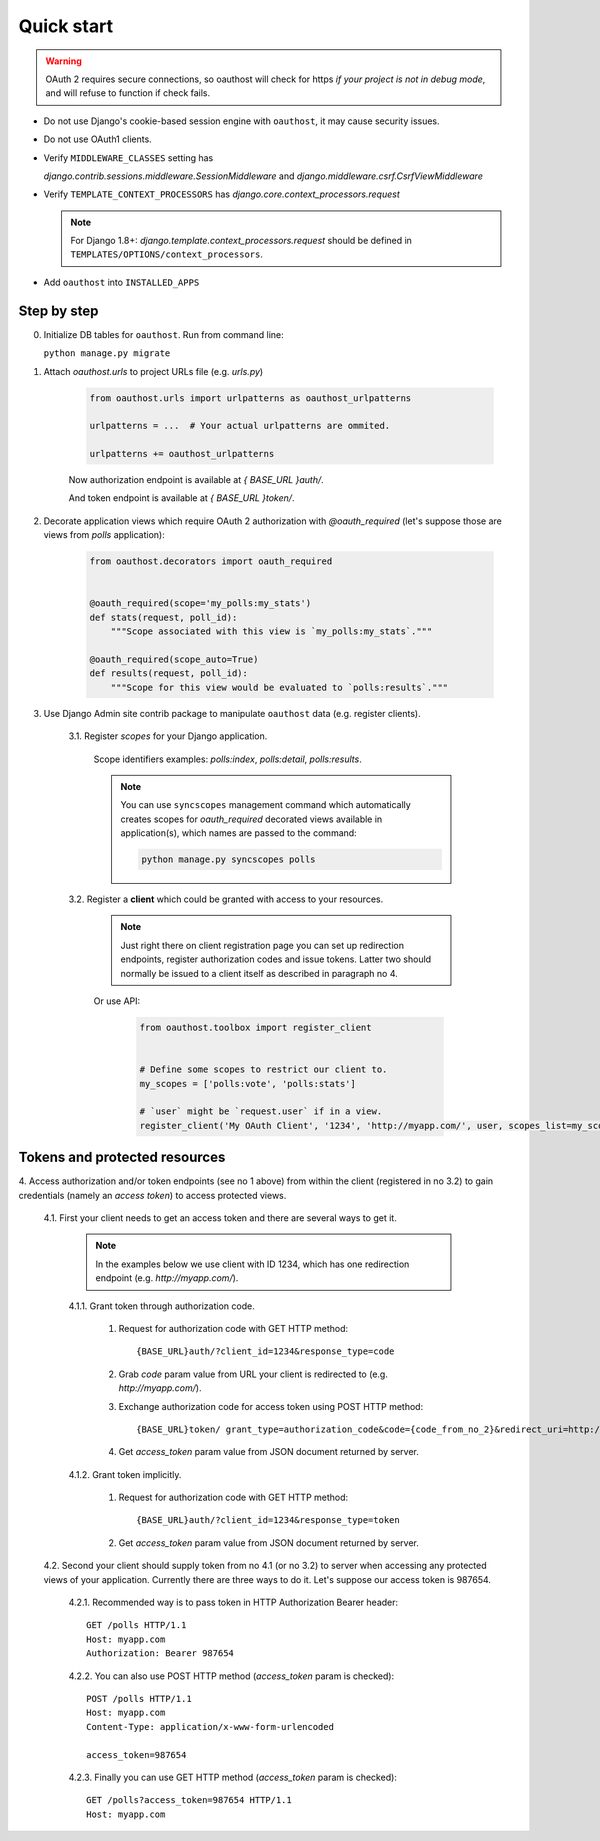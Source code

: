 Quick start
===========

.. warning::

    OAuth 2 requires secure connections, so oauthost will check for https
    *if your project is not in debug mode*, and will refuse to function
    if check fails.

* Do not use Django's cookie-based session engine with ``oauthost``, it may cause security issues.

* Do not use OAuth1 clients.

* Verify ``MIDDLEWARE_CLASSES`` setting has

  `django.contrib.sessions.middleware.SessionMiddleware` and `django.middleware.csrf.CsrfViewMiddleware`

* Verify ``TEMPLATE_CONTEXT_PROCESSORS`` has `django.core.context_processors.request`

  .. note::

      For Django 1.8+: `django.template.context_processors.request` should be defined in ``TEMPLATES/OPTIONS/context_processors``.

* Add ``oauthost`` into ``INSTALLED_APPS``


Step by step
------------

0. Initialize DB tables for ``oauthost``. Run from command line:

   ``python manage.py migrate``


1. Attach `oauthost.urls` to project URLs file (e.g. `urls.py`)

    .. code-block:: python

        from oauthost.urls import urlpatterns as oauthost_urlpatterns

        urlpatterns = ...  # Your actual urlpatterns are ommited.

        urlpatterns += oauthost_urlpatterns


    Now authorization endpoint is available at `{ BASE_URL }auth/`.

    And token endpoint is available at `{ BASE_URL }token/`.

2. Decorate application views which require OAuth 2 authorization with `@oauth_required` (let's suppose those are views from `polls` application):

    .. code-block:: python

        from oauthost.decorators import oauth_required


        @oauth_required(scope='my_polls:my_stats')
        def stats(request, poll_id):
            """Scope associated with this view is `my_polls:my_stats`."""

        @oauth_required(scope_auto=True)
        def results(request, poll_id):
            """Scope for this view would be evaluated to `polls:results`."""


3. Use Django Admin site contrib package to manipulate ``oauthost`` data (e.g. register clients).

    3.1. Register *scopes* for your Django application.

        Scope identifiers examples: `polls:index`, `polls:detail`, `polls:results`.

        .. note::

            You can use ``syncscopes`` management command which automatically creates
            scopes for `oauth_required` decorated views available in application(s), which
            names are passed to the command:

            .. code-block:: bash

                python manage.py syncscopes polls


    3.2. Register a **client** which could be granted with access to your resources.

        .. note::

            Just right there on client registration page you can set up redirection endpoints,
            register authorization codes and issue tokens. Latter two should normally be
            issued to a client itself as described in paragraph no 4.


        Or use API:

            .. code-block:: python

                from oauthost.toolbox import register_client


                # Define some scopes to restrict our client to.
                my_scopes = ['polls:vote', 'polls:stats']

                # `user` might be `request.user` if in a view.
                register_client('My OAuth Client', '1234', 'http://myapp.com/', user, scopes_list=my_scopes)


Tokens and protected resources
------------------------------

4. Access authorization and/or token endpoints (see no 1 above) from within
the client (registered in no 3.2) to gain credentials (namely an *access token*)
to access protected views.

    4.1. First your client needs to get an access token and there are several ways to get it.

        .. note::

            In the examples below we use client with ID 1234, which has one redirection
            endpoint (e.g. `http://myapp.com/`).

        4.1.1. Grant token through authorization code.

            1. Request for authorization code with GET HTTP method::

                {BASE_URL}auth/?client_id=1234&response_type=code

            2. Grab `code` param value from URL your client is redirected to (e.g. `http://myapp.com/`).
            3. Exchange authorization code for access token using POST HTTP method::

                {BASE_URL}token/ grant_type=authorization_code&code={code_from_no_2}&redirect_uri=http://myapp.com/&client_id=1234

            4. Get `access_token` param value from JSON document returned by server.

        4.1.2. Grant token implicitly.

            1. Request for authorization code with GET HTTP method::

                {BASE_URL}auth/?client_id=1234&response_type=token

            2. Get `access_token` param value from JSON document returned by server.

    4.2. Second your client should supply token from no 4.1 (or no 3.2) to server when
    accessing any protected views of your application.
    Currently there are three ways to do it. Let's suppose our access token is 987654.

        4.2.1. Recommended way is to pass token in HTTP Authorization Bearer header::

            GET /polls HTTP/1.1
            Host: myapp.com
            Authorization: Bearer 987654

        4.2.2. You can also use POST HTTP method (`access_token` param is checked)::

            POST /polls HTTP/1.1
            Host: myapp.com
            Content-Type: application/x-www-form-urlencoded

            access_token=987654

        4.2.3. Finally you can use GET HTTP method (`access_token` param is checked)::

            GET /polls?access_token=987654 HTTP/1.1
            Host: myapp.com
